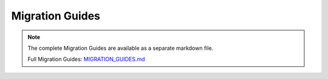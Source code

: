 Migration Guides
================

.. note::
   
   The complete Migration Guides are available as a separate markdown file.

   Full Migration Guides: `MIGRATION_GUIDES.md <../MIGRATION_GUIDES.md>`_

